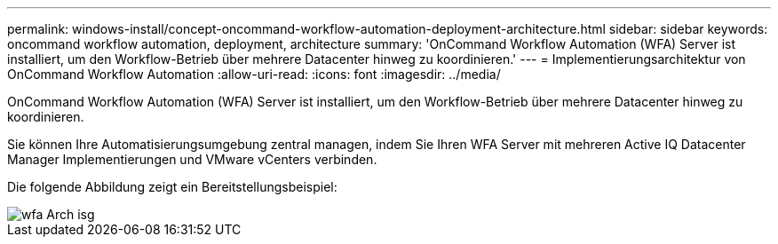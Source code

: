 ---
permalink: windows-install/concept-oncommand-workflow-automation-deployment-architecture.html 
sidebar: sidebar 
keywords: oncommand workflow automation, deployment, architecture 
summary: 'OnCommand Workflow Automation (WFA) Server ist installiert, um den Workflow-Betrieb über mehrere Datacenter hinweg zu koordinieren.' 
---
= Implementierungsarchitektur von OnCommand Workflow Automation
:allow-uri-read: 
:icons: font
:imagesdir: ../media/


[role="lead"]
OnCommand Workflow Automation (WFA) Server ist installiert, um den Workflow-Betrieb über mehrere Datacenter hinweg zu koordinieren.

Sie können Ihre Automatisierungsumgebung zentral managen, indem Sie Ihren WFA Server mit mehreren Active IQ Datacenter Manager Implementierungen und VMware vCenters verbinden.

Die folgende Abbildung zeigt ein Bereitstellungsbeispiel:

image::../media/wfa_arch_isg.gif[wfa Arch isg]
